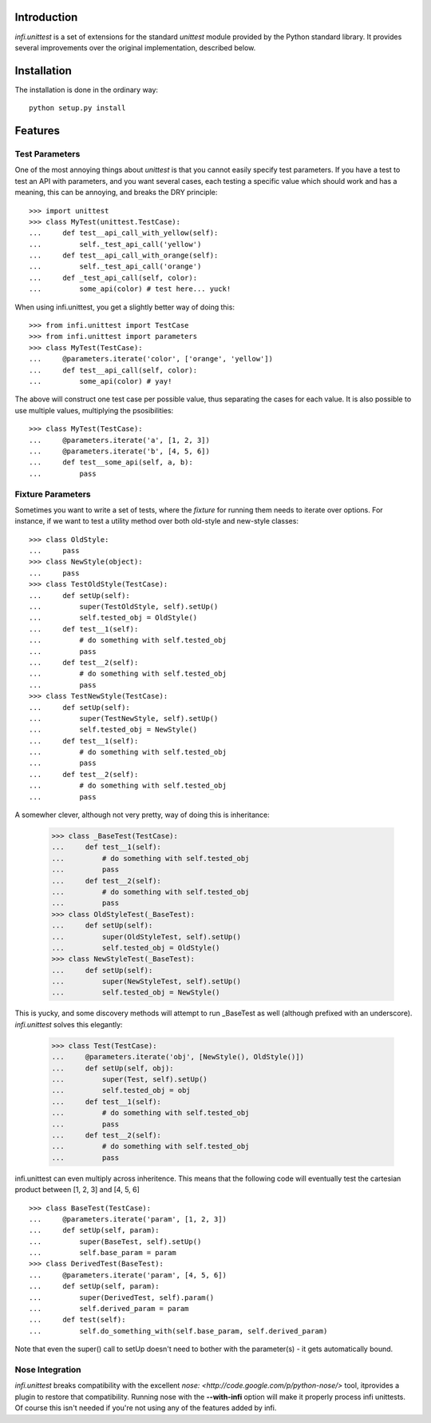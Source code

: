 Introduction
------------
*infi.unittest* is a set of extensions for the standard *unittest* module provided by the Python standard library. It provides several improvements over the original implementation, described below.

Installation
------------
The installation is done in the ordinary way:
::

  python setup.py install

Features
--------

Test Parameters
===============

One of the most annoying things about *unittest* is that you cannot easily specify test parameters. If you have a test to test an API with parameters, and you want several cases, each testing a specific value which should work and has a meaning, this can be annoying, and breaks the DRY principle:
::

 >>> import unittest
 >>> class MyTest(unittest.TestCase):
 ...     def test__api_call_with_yellow(self):
 ...         self._test_api_call('yellow')
 ...     def test__api_call_with_orange(self):
 ...         self._test_api_call('orange')
 ...     def _test_api_call(self, color):
 ...         some_api(color) # test here... yuck!

When using infi.unittest, you get a slightly better way of doing this:
::

 >>> from infi.unittest import TestCase
 >>> from infi.unittest import parameters
 >>> class MyTest(TestCase):
 ...     @parameters.iterate('color', ['orange', 'yellow'])
 ...     def test__api_call(self, color):
 ...         some_api(color) # yay!

The above will construct one test case per possible value, thus separating the cases for each value. It is also possible to use multiple values, multiplying the psosibilities:
::

 >>> class MyTest(TestCase):
 ...     @parameters.iterate('a', [1, 2, 3])
 ...     @parameters.iterate('b', [4, 5, 6])
 ...     def test__some_api(self, a, b):
 ...         pass

Fixture Parameters
==================
Sometimes you want to write a set of tests, where the *fixture* for running them needs to iterate over options. For instance, if we want to test a utility method over both old-style and new-style classes:
::

 >>> class OldStyle:
 ...     pass
 >>> class NewStyle(object):
 ...     pass
 >>> class TestOldStyle(TestCase):
 ...     def setUp(self):
 ...         super(TestOldStyle, self).setUp()
 ...         self.tested_obj = OldStyle()
 ...     def test__1(self):
 ...         # do something with self.tested_obj
 ...         pass
 ...     def test__2(self):
 ...         # do something with self.tested_obj
 ...         pass
 >>> class TestNewStyle(TestCase):
 ...     def setUp(self):
 ...         super(TestNewStyle, self).setUp()
 ...         self.tested_obj = NewStyle()
 ...     def test__1(self):
 ...         # do something with self.tested_obj
 ...         pass
 ...     def test__2(self):
 ...         # do something with self.tested_obj
 ...         pass

A somewher clever, although not very pretty, way of doing this is inheritance:

 >>> class _BaseTest(TestCase):
 ...     def test__1(self):
 ...         # do something with self.tested_obj
 ...         pass
 ...     def test__2(self):
 ...         # do something with self.tested_obj
 ...         pass
 >>> class OldStyleTest(_BaseTest):
 ...     def setUp(self):
 ...         super(OldStyleTest, self).setUp()
 ...         self.tested_obj = OldStyle()
 >>> class NewStyleTest(_BaseTest):
 ...     def setUp(self):
 ...         super(NewStyleTest, self).setUp()
 ...         self.tested_obj = NewStyle()

This is yucky, and some discovery methods will attempt to run _BaseTest as well (although prefixed with an underscore). *infi.unittest* solves this elegantly:

 >>> class Test(TestCase):
 ...     @parameters.iterate('obj', [NewStyle(), OldStyle()])
 ...     def setUp(self, obj):
 ...         super(Test, self).setUp()
 ...         self.tested_obj = obj
 ...     def test__1(self):
 ...         # do something with self.tested_obj
 ...         pass
 ...     def test__2(self):
 ...         # do something with self.tested_obj
 ...         pass

infi.unittest can even multiply across inheritence. This means that the following code will eventually test the cartesian product between [1, 2, 3] and [4, 5, 6]
::

 >>> class BaseTest(TestCase):
 ...     @parameters.iterate('param', [1, 2, 3])
 ...     def setUp(self, param):
 ...         super(BaseTest, self).setUp()
 ...         self.base_param = param
 >>> class DerivedTest(BaseTest):
 ...     @parameters.iterate('param', [4, 5, 6])
 ...     def setUp(self, param):
 ...         super(DerivedTest, self).param()
 ...         self.derived_param = param
 ...     def test(self):
 ...         self.do_something_with(self.base_param, self.derived_param)

Note that even the super() call to setUp doesn't need to bother with the parameter(s) - it gets automatically bound.
 
Nose Integration
================
*infi.unittest* breaks compatibility with the excellent `nose: <http://code.google.com/p/python-nose/>` tool, itprovides a plugin to restore that compatibility. Running nose with the **--with-infi** option will make it properly process infi unittests. Of course this isn't needed if you're not using any of the features added by infi.
